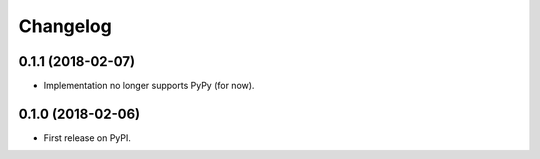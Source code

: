 
Changelog
=========

0.1.1 (2018-02-07)
------------------
* Implementation no longer supports PyPy (for now).

0.1.0 (2018-02-06)
------------------

* First release on PyPI.
